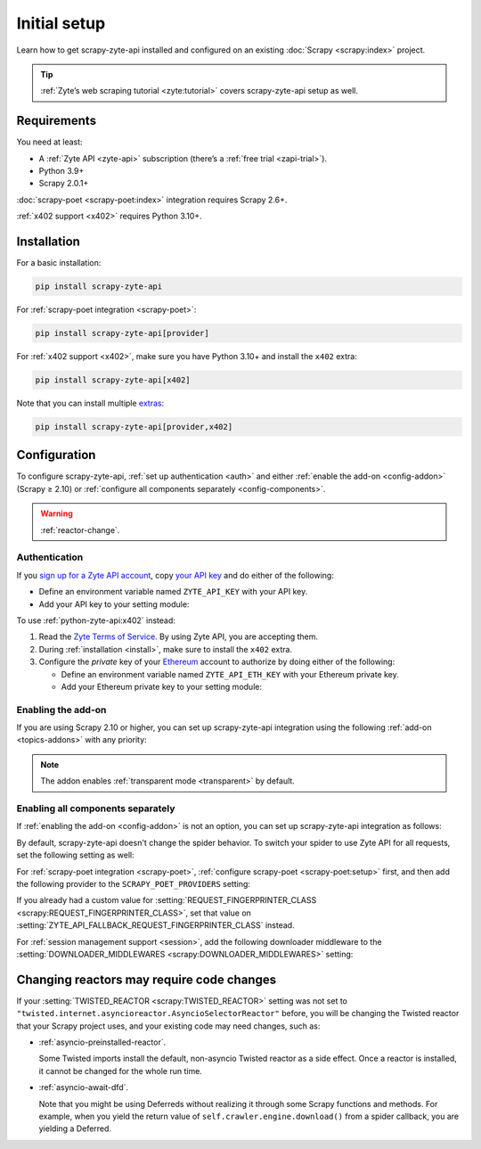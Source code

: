 .. _setup:

=============
Initial setup
=============

Learn how to get scrapy-zyte-api installed and configured on an existing
:doc:`Scrapy <scrapy:index>` project.

.. tip:: :ref:`Zyte’s web scraping tutorial <zyte:tutorial>` covers
    scrapy-zyte-api setup as well.

Requirements
============

You need at least:

-   A :ref:`Zyte API <zyte-api>` subscription (there’s a :ref:`free trial
    <zapi-trial>`).

-   Python 3.9+

-   Scrapy 2.0.1+

:doc:`scrapy-poet <scrapy-poet:index>` integration requires Scrapy 2.6+.

:ref:`x402 support <x402>` requires Python 3.10+.


.. _install:

Installation
============

For a basic installation:

.. code-block:: shell

    pip install scrapy-zyte-api

For :ref:`scrapy-poet integration <scrapy-poet>`:

.. code-block:: shell

    pip install scrapy-zyte-api[provider]

For :ref:`x402 support <x402>`, make sure you have Python 3.10+ and install
the ``x402`` extra:

.. code-block:: shell

    pip install scrapy-zyte-api[x402]

Note that you can install multiple extras_:

.. _extras: https://setuptools.pypa.io/en/latest/userguide/dependency_management.html#optional-dependencies

.. code-block:: shell

    pip install scrapy-zyte-api[provider,x402]


Configuration
=============

To configure scrapy-zyte-api, :ref:`set up authentication <auth>` and either
:ref:`enable the add-on <config-addon>` (Scrapy ≥ 2.10) or :ref:`configure all
components separately <config-components>`.

.. warning:: :ref:`reactor-change`.

.. _auth:
.. _config-api-key:

Authentication
--------------

If you `sign up for a Zyte API account
<https://app.zyte.com/account/signup/zyteapi>`_, copy `your API key
<https://app.zyte.com/o/zyte-api/api-access>`_ and do either of the following:

-   Define an environment variable named ``ZYTE_API_KEY`` with your API key.

-   Add your API key to your setting module:

    .. code-block:: python
        :caption: settings.py

        ZYTE_API_KEY = "YOUR_API_KEY"

.. _x402:

To use :ref:`python-zyte-api:x402` instead:

#.  Read the `Zyte Terms of Service`_. By using Zyte API, you are accepting
    them.

    .. _Zyte Terms of Service: https://www.zyte.com/terms-policies/terms-of-service/

#.  During :ref:`installation <install>`, make sure to install the ``x402``
    extra.

#.  Configure the *private* key of your Ethereum_ account to authorize by doing
    either of the following:

    .. _Ethereum: https://ethereum.org/

    -   Define an environment variable named ``ZYTE_API_ETH_KEY`` with your
        Ethereum private key.

    -   Add your Ethereum private key to your setting module:

        .. code-block:: python
            :caption: settings.py

            ZYTE_API_ETH_KEY = "YOUR_ETH_PRIVATE_KEY"


.. _config-addon:

Enabling the add-on
-------------------

If you are using Scrapy 2.10 or higher, you can set up scrapy-zyte-api
integration using the following :ref:`add-on <topics-addons>` with any
priority:

.. code-block:: python
    :caption: settings.py

    ADDONS = {
        "scrapy_zyte_api.Addon": 500,
    }

.. note:: The addon enables :ref:`transparent mode <transparent>` by default.


.. _config-components:

Enabling all components separately
----------------------------------

If :ref:`enabling the add-on <config-addon>` is not an option, you can set up
scrapy-zyte-api integration as follows:

.. code-block:: python
    :caption: settings.py

    DOWNLOAD_HANDLERS = {
        "http": "scrapy_zyte_api.ScrapyZyteAPIDownloadHandler",
        "https": "scrapy_zyte_api.ScrapyZyteAPIDownloadHandler",
    }
    DOWNLOADER_MIDDLEWARES = {
        "scrapy_zyte_api.ScrapyZyteAPIDownloaderMiddleware": 633,
    }
    SPIDER_MIDDLEWARES = {
        "scrapy_zyte_api.ScrapyZyteAPISpiderMiddleware": 100,
        "scrapy_zyte_api.ScrapyZyteAPIRefererSpiderMiddleware": 1000,
    }
    REQUEST_FINGERPRINTER_CLASS = "scrapy_zyte_api.ScrapyZyteAPIRequestFingerprinter"
    TWISTED_REACTOR = "twisted.internet.asyncioreactor.AsyncioSelectorReactor"

By default, scrapy-zyte-api doesn't change the spider behavior. To switch your
spider to use Zyte API for all requests, set the following setting as well:

.. code-block:: python
    :caption: settings.py

    ZYTE_API_TRANSPARENT_MODE = True

For :ref:`scrapy-poet integration <scrapy-poet>`, :ref:`configure scrapy-poet
<scrapy-poet:setup>` first, and then add the following provider to the
``SCRAPY_POET_PROVIDERS`` setting:

.. code-block:: python
    :caption: settings.py

    SCRAPY_POET_PROVIDERS = {
        "scrapy_zyte_api.providers.ZyteApiProvider": 1100,
    }

If you already had a custom value for :setting:`REQUEST_FINGERPRINTER_CLASS
<scrapy:REQUEST_FINGERPRINTER_CLASS>`, set that value on
:setting:`ZYTE_API_FALLBACK_REQUEST_FINGERPRINTER_CLASS` instead.

.. code-block:: python
    :caption: settings.py

    ZYTE_API_FALLBACK_REQUEST_FINGERPRINTER_CLASS = "myproject.CustomRequestFingerprinter"

For :ref:`session management support <session>`, add the following downloader
middleware to the :setting:`DOWNLOADER_MIDDLEWARES
<scrapy:DOWNLOADER_MIDDLEWARES>` setting:

.. code-block:: python
    :caption: settings.py

    DOWNLOADER_MIDDLEWARES = {
        "scrapy_zyte_api.ScrapyZyteAPISessionDownloaderMiddleware": 667,
    }


.. _reactor-change:

Changing reactors may require code changes
==========================================

If your :setting:`TWISTED_REACTOR <scrapy:TWISTED_REACTOR>` setting was not
set to ``"twisted.internet.asyncioreactor.AsyncioSelectorReactor"`` before,
you will be changing the Twisted reactor that your Scrapy project uses, and
your existing code may need changes, such as:

-   :ref:`asyncio-preinstalled-reactor`.

    Some Twisted imports install the default, non-asyncio Twisted
    reactor as a side effect. Once a reactor is installed, it cannot be
    changed for the whole run time.

-   :ref:`asyncio-await-dfd`.

    Note that you might be using Deferreds without realizing it through
    some Scrapy functions and methods. For example, when you yield the
    return value of ``self.crawler.engine.download()`` from a spider
    callback, you are yielding a Deferred.
